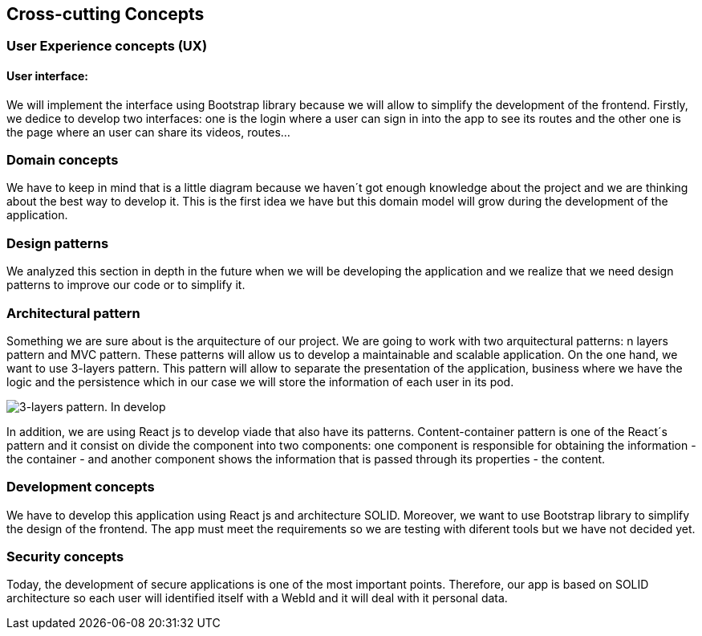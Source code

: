 [[section-concepts]]
== Cross-cutting Concepts

=== User Experience concepts (UX)
==== User interface:
We will implement the interface using Bootstrap library because we will allow to simplify the development of the frontend. Firstly, we dedice to develop two interfaces: one is the login where a user can sign in into the app to see its routes and the other one is the page where an user can share its videos, routes...

=== Domain concepts
We have to keep in mind that is a little diagram because we haven´t got enough knowledge about the project and we are thinking about the best way to develop it. This is the first idea we have but this domain model will grow during the development of the application.

=== Design patterns
We analyzed this section in depth in the future when we will be developing the application and we realize that we need design patterns to improve our code or to simplify it. 

=== Architectural pattern
Something we are sure about is the arquitecture of our project. We are going to work with two arquitectural patterns: n layers pattern and MVC pattern. These patterns will allow us to develop a maintainable and scalable application. 
On the one hand, we want to use 3-layers pattern. This pattern will allow to separate the presentation of the application, business where we have the logic and the persistence which in our case we will store the information of each user in its pod.

image::images/08_Concepts_Patterns.png["3-layers pattern. In develop"]

In addition, we are using React js to develop viade that also have its patterns. Content-container pattern is one of the React´s pattern and it consist on divide the component into two components: one component is responsible for obtaining the information - the container - and another component shows the information that is passed through its properties - the content. 

=== Development concepts
We have to develop this application using React js and architecture SOLID. Moreover, we want to use Bootstrap library to simplify the design of the frontend. The app must meet the requirements so we are testing with diferent tools but we have not decided yet. 

=== Security concepts
Today, the development of secure applications is one of the most important points. Therefore, our app is based on SOLID architecture so each user will identified itself with a WebId and it will deal with it personal data.  
